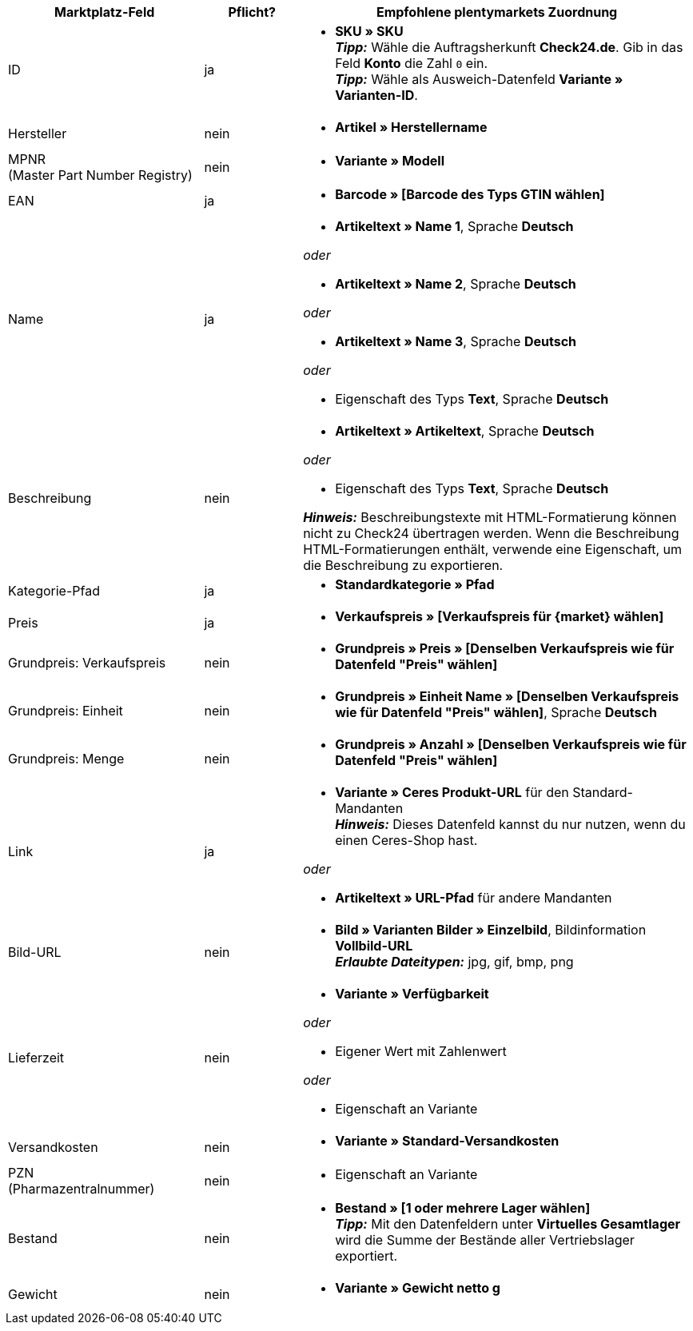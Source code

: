 [[table-recommended-mappings]]
[cols="2,1,4a"]
|===
|Marktplatz-Feld |Pflicht? |Empfohlene plentymarkets Zuordnung

| ID
| ja
| * *SKU » SKU* +
*_Tipp:_* Wähle die Auftragsherkunft *Check24.de*. Gib in das Feld *Konto* die Zahl `0` ein. +
*_Tipp:_* Wähle als Ausweich-Datenfeld *Variante » Varianten-ID*.

| Hersteller
| nein
| * *Artikel » Herstellername*

| MPNR +
(Master Part Number Registry)
| nein
| * *Variante » Modell*

| EAN
| ja
| * *Barcode » [Barcode des Typs GTIN wählen]*

| Name
| ja
| * *Artikeltext » Name 1*, Sprache *Deutsch*

_oder_

* *Artikeltext » Name 2*, Sprache *Deutsch*

_oder_

* *Artikeltext » Name 3*, Sprache *Deutsch*

_oder_

* Eigenschaft des Typs *Text*, Sprache *Deutsch*

| Beschreibung
| nein
| * *Artikeltext » Artikeltext*, Sprache *Deutsch*

_oder_

* Eigenschaft des Typs *Text*, Sprache *Deutsch*

*_Hinweis:_* Beschreibungstexte mit HTML-Formatierung können nicht zu Check24 übertragen werden. Wenn die Beschreibung HTML-Formatierungen enthält, verwende eine Eigenschaft, um die Beschreibung zu exportieren.

| Kategorie-Pfad
| ja
| * *Standardkategorie » Pfad*

| Preis
| ja
| * *Verkaufspreis » [Verkaufspreis für {market} wählen]*

| Grundpreis: Verkaufspreis
| nein
| * *Grundpreis » Preis » [Denselben Verkaufspreis wie für Datenfeld "Preis" wählen]*

| Grundpreis: Einheit
| nein
| * *Grundpreis » Einheit Name » [Denselben Verkaufspreis wie für Datenfeld "Preis" wählen]*, Sprache *Deutsch*

| Grundpreis: Menge
| nein
| * *Grundpreis » Anzahl » [Denselben Verkaufspreis wie für Datenfeld "Preis" wählen]*

| Link
| ja
| * *Variante » Ceres Produkt-URL* für den Standard-Mandanten +
*_Hinweis:_* Dieses Datenfeld kannst du nur nutzen, wenn du einen Ceres-Shop hast.

_oder_

* *Artikeltext » URL-Pfad* für andere Mandanten

| Bild-URL
| nein
| * *Bild » Varianten Bilder » Einzelbild*, Bildinformation *Vollbild-URL* +
*_Erlaubte Dateitypen:_* jpg, gif, bmp, png

| Lieferzeit
| nein
| * *Variante » Verfügbarkeit*

_oder_

* Eigener Wert mit Zahlenwert

_oder_

* Eigenschaft an Variante

| Versandkosten
| nein
| * *Variante » Standard-Versandkosten*

| PZN +
(Pharmazentralnummer)
| nein
| * Eigenschaft an Variante

| Bestand
| nein
| * *Bestand » [1 oder mehrere Lager wählen]* +
*_Tipp:_* Mit den Datenfeldern unter *Virtuelles Gesamtlager* wird die Summe der Bestände aller Vertriebslager exportiert.

| Gewicht
| nein
| * *Variante » Gewicht netto g*
|===
